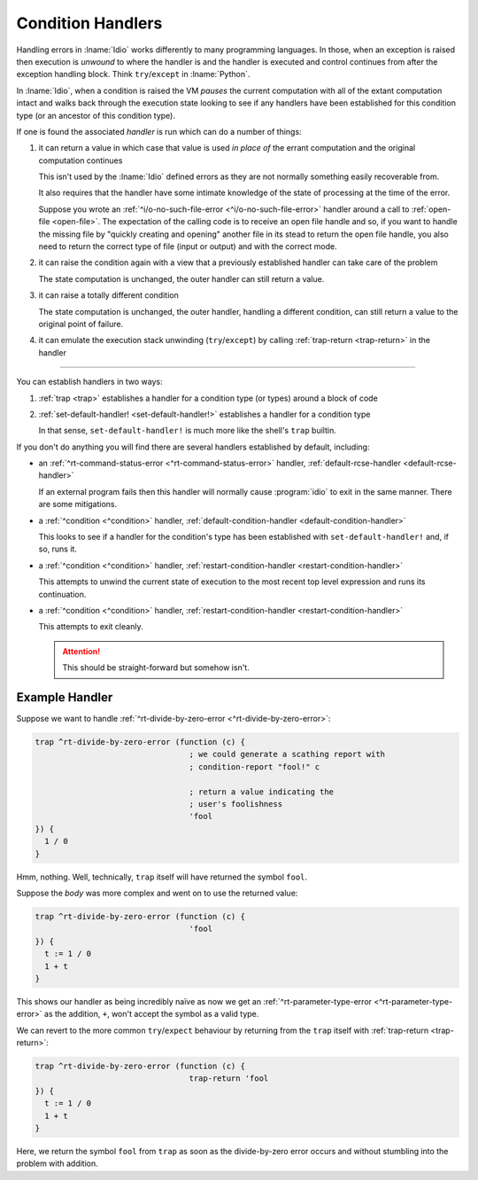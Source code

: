 .. _`condition handlers`:

Condition Handlers
------------------

Handling errors in :lname:`Idio` works differently to many programming
languages.  In those, when an exception is raised then execution is
*unwound* to where the handler is and the handler is executed and
control continues from after the exception handling block.  Think
``try``/``except`` in :lname:`Python`.

In :lname:`Idio`, when a condition is raised the VM *pauses* the
current computation with all of the extant computation intact and
walks back through the execution state looking to see if any handlers
have been established for this condition type (or an ancestor of this
condition type).

If one is found the associated *handler* is run which can do a number
of things:

#. it can return a value in which case that value is used *in place
   of* the errant computation and the original computation continues

   This isn't used by the :lname:`Idio` defined errors as they are not
   normally something easily recoverable from.

   It also requires that the handler have some intimate knowledge of
   the state of processing at the time of the error.

   Suppose you wrote an :ref:`^i/o-no-such-file-error
   <^i/o-no-such-file-error>` handler around a call to :ref:`open-file
   <open-file>`.  The expectation of the calling code is to receive an
   open file handle and so, if you want to handle the missing file by
   "quickly creating and opening" another file in its stead to return
   the open file handle, you also need to return the correct type of
   file (input or output) and with the correct mode.

#. it can raise the condition again with a view that a previously
   established handler can take care of the problem

   The state computation is unchanged, the outer handler can still
   return a value.

#. it can raise a totally different condition

   The state computation is unchanged, the outer handler, handling a
   different condition, can still return a value to the original point
   of failure.

#. it can emulate the execution stack unwinding (``try``/``except``)
   by calling :ref:`trap-return <trap-return>` in the handler

----

You can establish handlers in two ways:

#. :ref:`trap <trap>` establishes a handler for a condition type (or
   types) around a block of code

#. :ref:`set-default-handler! <set-default-handler!>` establishes a
   handler for a condition type

   In that sense, ``set-default-handler!`` is much more like the
   shell's ``trap`` builtin.

If you don't do anything you will find there are several handlers
established by default, including:

* an :ref:`^rt-command-status-error <^rt-command-status-error>`
  handler, :ref:`default-rcse-handler <default-rcse-handler>`

  If an external program fails then this handler will normally cause
  :program:`idio` to exit in the same manner.  There are some
  mitigations.

* a :ref:`^condition <^condition>` handler,
  :ref:`default-condition-handler <default-condition-handler>`

  This looks to see if a handler for the condition's type has been
  established with ``set-default-handler!`` and, if so, runs it.

* a :ref:`^condition <^condition>` handler,
  :ref:`restart-condition-handler <restart-condition-handler>`

  This attempts to unwind the current state of execution to the most
  recent top level expression and runs its continuation.

* a :ref:`^condition <^condition>` handler,
  :ref:`restart-condition-handler <restart-condition-handler>`

  This attempts to exit cleanly.

  .. attention::

     This should be straight-forward but somehow isn't.

Example Handler
^^^^^^^^^^^^^^^

Suppose we want to handle :ref:`^rt-divide-by-zero-error
<^rt-divide-by-zero-error>`:

.. code-block:: idio

   trap ^rt-divide-by-zero-error (function (c) {
				    ; we could generate a scathing report with
				    ; condition-report "fool!" c

				    ; return a value indicating the
				    ; user's foolishness
				    'fool
   }) {
     1 / 0
   }

Hmm, nothing.  Well, technically, ``trap`` itself will have returned
the symbol ``fool``.

Suppose the `body` was more complex and went on to use the returned
value:

.. code-block:: idio

   trap ^rt-divide-by-zero-error (function (c) {
				    'fool
   }) {
     t := 1 / 0
     1 + t
   }

This shows our handler as being incredibly naïve as now we get an
:ref:`^rt-parameter-type-error <^rt-parameter-type-error>` as the
addition, ``+``, won't accept the symbol as a valid type.

We can revert to the more common ``try``/``expect`` behaviour by
returning from the ``trap`` itself with :ref:`trap-return
<trap-return>`:

.. code-block:: idio

   trap ^rt-divide-by-zero-error (function (c) {
				    trap-return 'fool
   }) {
     t := 1 / 0
     1 + t
   }

Here, we return the symbol ``fool`` from ``trap`` as soon as the
divide-by-zero error occurs and without stumbling into the problem
with addition.
